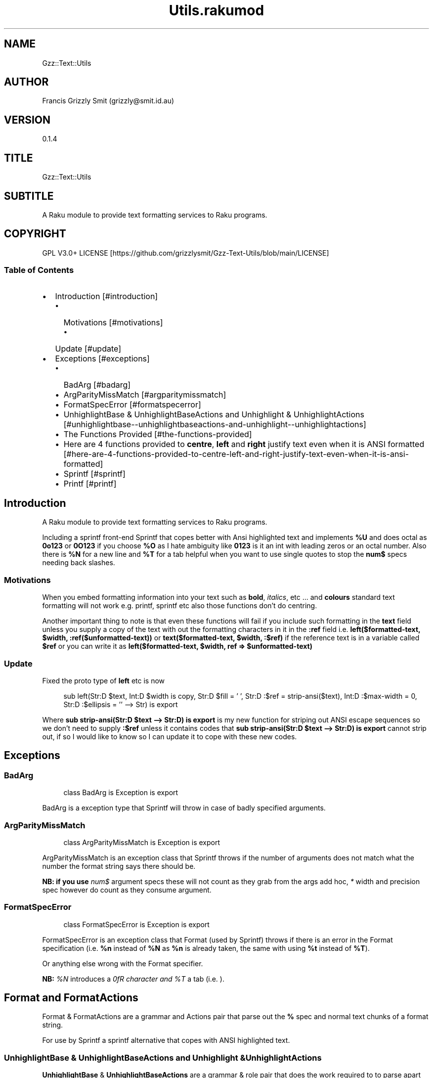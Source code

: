 .pc
.TH Utils.rakumod 1 2023-12-05
.SH "NAME"
Gzz::Text::Utils 
.SH "AUTHOR"
Francis Grizzly Smit (grizzly@smit\&.id\&.au)
.SH "VERSION"
0\&.1\&.4
.SH "TITLE"
Gzz::Text::Utils
.SH "SUBTITLE"
A Raku module to provide text formatting services to Raku programs\&.
.SH "COPYRIGHT"
GPL V3\&.0+ LICENSE [https://github.com/grizzlysmit/Gzz-Text-Utils/blob/main/LICENSE]
.SS Table of Contents
.IP \(bu 2m
Introduction [#introduction]
.RS 2n
.IP \(bu 2m
Motivations [#motivations]
.RE
.RS 2n
.RS 2n
.IP \(bu 2m
Update [#update]
.RE
.RE
.IP \(bu 2m
Exceptions [#exceptions]
.RS 2n
.IP \(bu 2m
BadArg [#badarg]
.RE
.RS 2n
.IP \(bu 2m
ArgParityMissMatch [#argparitymissmatch]
.RE
.RS 2n
.IP \(bu 2m
FormatSpecError [#formatspecerror]
.RE
.RS 2n
.IP \(bu 2m
UnhighlightBase & UnhighlightBaseActions and Unhighlight & UnhighlightActions [#unhighlightbase--unhighlightbaseactions-and-unhighlight--unhighlightactions]
.RE
.RS 2n
.IP \(bu 2m
The Functions Provided [#the-functions-provided]
.RE
.RS 2n
.IP \(bu 2m
Here are 4 functions provided to \fBcentre\fR, \fBleft\fR and \fBright\fR justify text even when it is ANSI formatted [#here-are-4-functions-provided-to-centre-left-and-right-justify-text-even-when-it-is-ansi-formatted]
.RE
.RS 2n
.IP \(bu 2m
Sprintf [#sprintf]
.RE
.RS 2n
.IP \(bu 2m
Printf [#printf]
.RE
.SH Introduction

A Raku module to provide text formatting services to Raku programs\&.

Including a sprintf front\-end Sprintf that copes better with Ansi highlighted text and implements \fB%U\fR and does octal as \fB0o123\fR or \fB0O123\fR if you choose \fB%O\fR as I hate ambiguity like \fB0123\fR is it an int with leading zeros or an octal number\&. Also there is \fB%N\fR for a new line and \fB%T\fR for a tab helpful when you want to use single quotes to stop the \fBnum$\fR specs needing back slashes\&.
.SS Motivations

When you embed formatting information into your text such as \fBbold\fR, \fIitalics\fR, etc \&.\&.\&. and \fBcolours\fR standard text formatting will not work e\&.g\&. printf, sprintf etc also those functions don't do centring\&.

Another important thing to note is that even these functions will fail if you include such formatting in the \fBtext\fR field unless you supply a copy of the text with out the formatting characters in it in the \fB:ref\fR field i\&.e\&. \fBleft($formatted\-text, $width, :ref($unformatted\-text))\fR or \fBtext($formatted\-text, $width, :$ref)\fR if the reference text is in a variable called \fB$ref\fR or you can write it as \fBleft($formatted\-text, $width, ref => $unformatted\-text)\fR
.SS Update

Fixed the proto type of \fBleft\fR etc is now 

.RS 4m
.EX
sub left(Str:D $text, Int:D $width is copy, Str:D $fill = ' ', Str:D :$ref = strip\-ansi($text), Int:D :$max\-width = 0, Str:D :$ellipsis = '' \-\-> Str) is export

.EE
.RE
.P
Where \fBsub strip\-ansi(Str:D $text \-\-> Str:D) is export\fR is my new function for striping out ANSI escape sequences so we don't need to supply \fB:$ref\fR unless it contains codes that \fBsub strip\-ansi(Str:D $text \-\-> Str:D) is export\fR cannot strip out, if so I would like to know so I can update it to cope with these new codes\&.
.SH Exceptions
.SS BadArg

.RS 4m
.EX
class BadArg is Exception is export


.EE
.RE
.P
BadArg is a exception type that Sprintf will throw in case of badly specified arguments\&.
.SS ArgParityMissMatch

.RS 4m
.EX
class ArgParityMissMatch is Exception is export


.EE
.RE
.P
ArgParityMissMatch is an exception class that Sprintf throws if the number of arguments does not match what the number the format string says there should be\&.

\fBNB: if you use \fInum$\fR argument specs these will not count as they grab from the args add hoc, \fI*\fR width and precision spec however do count as they consume argument\&.\fR
.SS FormatSpecError

.RS 4m
.EX
class FormatSpecError is Exception is export


.EE
.RE
.P
FormatSpecError is an exception class that Format (used by Sprintf) throws if there is an error in the Format specification (i\&.e\&. \fB%n\fR instead of \fB%N\fR as \fB%n\fR is already taken, the same with using \fB%t\fR instead of \fB%T\fR)\&.

Or anything else wrong with the Format specifier\&.

\fBNB: \fI%N\fR introduces a \fI\n\fR character and \fI%T\fR a tab (i\&.e\&. \fI\t\fR)\&.\fR
.SH Format and FormatActions

Format & FormatActions are a grammar and Actions pair that parse out the \fB%\fR spec and normal text chunks of a format string\&.

For use by Sprintf a sprintf alternative that copes with ANSI highlighted text\&.
.SS UnhighlightBase & UnhighlightBaseActions and Unhighlight & UnhighlightActions

\fBUnhighlightBase\fR & \fBUnhighlightBaseActions\fR are a grammar & role pair that does the work required to to parse apart ansi highlighted text into ANSI highlighted and plain text\&. 

\fBUnhighlight\fR & \fBUnhighlightActions\fR are a grammar & class pair which provide a simple TOP for applying an application of \fBUnhighlightBase\fR & \fBUnhighlightBaseActions\fR for use by \fBsub strip\-ansi(Str:D $text \-\- Str:D) is export\fR> to strip out the plain text from a ANSI formatted string
.SS The Functions Provided
.IP \(bu 2m
strip\-ansi
.IP

.RS 4m
.EX
sub strip\-ansi(Str:D $text \-\-> Str:D) is export


.EE
.RE
.IP
Strips out all the ANSI escapes, at the moment just those provided by the \fBTerminal::ANSI\fR or \fBTerminal::ANSI::OO\fR modules both available as \fBTerminal::ANSI\fR from zef etc I am not sure how exhaustive that is, but I will implement any more escapes as I become aware of them\&.
.IP \(bu 2m
hwcswidth
.IP

.RS 4m
.EX
sub hwcswidth(Str:D $text \-\-> Int:D) is export


.EE
.RE
.IP
Same as \fBwcswidth\fR but it copes with ANSI escape sequences unlike \fBwcswidth\fR\&.
.RS 2n
.IP \(bu 2m
The secret sauce is that it is defined as:
.IP

.RS 4m
.EX
sub hwcswidth(Str:D $text \-\-> Int:D) is export {
    return wcswidth(strip\-ansi($text));
} #  sub hwcswidth(Str:D $text \-\-> Int:D) is export #



.EE
.RE
.RE
.SS Here are 4 functions provided to \fBcentre\fR, \fBleft\fR and \fBright\fR justify text even when it is ANSI formatted\&.
.IP \(bu 2m
\fBcentre\fR
.IP

.RS 4m
.EX
sub centre(Str:D $text, Int:D $width is copy, Str:D $fill = ' ',
            :&number\-of\-chars:(Int:D, Int:D \-\-> Bool:D) = &centre\-global\-number\-of\-chars,
                Str:D :$ref = strip\-ansi($text), Int:D :$max\-width = 0, Str:D :$ellipsis = '' \-\-> Str) is export {


.EE
.RE
.RS 2n
.IP \(bu 2m
\fBcentre\fR centres the text \fB$text\fR in a field of width \fB$width\fR padding either side with \fB$fill\fR
.RE
.RS 2n
.IP \(bu 2m
\fBWhere:\fR
.RE
.RS 2n
.RS 2n
.IP \(bu 2m
\fB$fill\fR is the fill char by default \fB$fill\fR is set to a single white space\&.
.RE
.RE
.RS 2n
.RS 2n
.RS 2n
.IP \(bu 2m
If it requires an odd number of padding then the right hand side will get one more char/codepoint\&.
.RE
.RE
.RE
.RS 2n
.RS 2n
.IP \(bu 2m
\fB&number\-of\-chars\fR takes a function which takes 2 \fBInt:D\fR's and returns a \fBBool:D\fR\&.
.RE
.RE
.RS 2n
.RS 2n
.RS 2n
.IP \(bu 2m
By default this is equal to the closure \fBcentre\-global\-number\-of\-chars\fR which looks like:
.IP

.RS 4m
.EX
our $centre\-total\-number\-of\-chars is export = 0;
our $centre\-total\-number\-of\-visible\-chars is export = 0;

sub centre\-global\-number\-of\-chars(Int:D $number\-of\-chars,
                                Int:D $number\-of\-visible\-chars \-\-> Bool:D) {
    $centre\-total\-number\-of\-chars         = $number\-of\-chars;
    $centre\-total\-number\-of\-visible\-chars = $number\-of\-visible\-chars;
    return True
}


.EE
.RE
.RE
.RE
.RE
.RS 2n
.RS 2n
.RS 2n
.RS 2n
.IP \(bu 2m
Which is a closure around the variables: \fB$centre\-total\-number\-of\-chars\fR and \fB$centre\-total\-number\-of\-visible\-chars\fR, these are global \fBour\fR variables that \fBGzz::Text::Utils\fR exports\&. But you can just use \fBmy\fR variables from with a scope, just as well\&. And make the \fBsub\fR local to the same scope\&.
.IP
i\&.e\&.
.IP

.RS 4m
.EX
sub Sprintf(Str:D $format\-str,
                :&number\-of\-chars:(Int:D, Int:D \-\-> Bool:D) = &Sprintf\-global\-number\-of\-chars,
                                                        Str:D :$ellipsis = '', *@args \-\-> Str) is export {
    \&.\&.\&.
    \&.\&.\&.
    \&.\&.\&.
    my Int:D $total\-number\-of\-chars = 0;
    my Int:D $total\-number\-of\-visible\-chars = 0;
    sub internal\-number\-of\-chars(Int:D $number\-of\-chars, Int:D $number\-of\-visible\-chars \-\-> Bool:D) {
        $total\-number\-of\-chars += $number\-of\-chars;
        $total\-number\-of\-visible\-chars += $number\-of\-visible\-chars;
        return True;
    } # sub internal\-number\-of\-chars(Int:D $number\-of\-chars, Int:D $number\-of\-visible\-chars \-\-> Bool:D) #
    \&.\&.\&.
    \&.\&.\&.
    \&.\&.\&.
    for @format\-str \-> %elt {
        my Str:D $type = %elt«type»;
        if $type eq 'literal' {
            my Str:D $lit = %elt«val»;
            $total\-number\-of\-chars += $lit\&.chars;
            $total\-number\-of\-visible\-chars += strip\-ansi($lit)\&.chars;
            $result ~= $lit;
        } elsif $type eq 'fmt\-spec' {
            \&.\&.\&.
            \&.\&.\&.
            \&.\&.\&.
            given $spec\-char {
                when 'c' {
                             $arg \&.=Str;
                             $ref \&.=Str;
                             BadArg\&.new(:msg("arg should be one codepoint: {$arg\&.codes} found"))\&.throw if $arg\&.codes != 1;
                             $max\-width = max($max\-width, $precision, 0) if $max\-width > 0; #`« should not really have a both for this
                                                                                                so munge together\&.
                                                                                                Traditionally sprintf etc treat precision
                                                                                                as max\-width for strings\&. »
                             if $padding eq '' {
                                 if $justify eq '' {
                                     $result ~=  right($arg, $width, :$ref, :number\-of\-chars(&internal\-number\-of\-chars), :$max\-width);
                                 } elsif $justify eq '\-' {
                                     $result ~=  left($arg, $width, :$ref, :number\-of\-chars(&internal\-number\-of\-chars), :$max\-width);
                                 } elsif $justify eq '^' {
                                     $result ~=  centre($arg, $width, :$ref, :number\-of\-chars(&internal\-number\-of\-chars), :$max\-width);
                                 }
                             } else {
                                 if $justify eq '' {
                                     $result ~=  right($arg, $width, $padding, :$ref, :number\-of\-chars(&internal\-number\-of\-chars), :$max\-width);
                                 } elsif $justify eq '\-' {
                                     $result ~=  left($arg, $width, $padding, :$ref, :number\-of\-chars(&internal\-number\-of\-chars), :$max\-width);
                                 } elsif $justify eq '^' {
                                     $result ~=  centre($arg, $width, $padding, :$ref, :number\-of\-chars(&internal\-number\-of\-chars), :$max\-width);
                                 }
                             }
                         }
                when 's' {
                            \&.\&.\&.
                            \&.\&.\&.
                            \&.\&.\&.
        \&.\&.\&.
        \&.\&.\&.
        \&.\&.\&.
    \&.\&.\&.
    \&.\&.\&.
    \&.\&.\&.
    return $result;
    KEEP {
        &number\-of\-chars($total\-number\-of\-chars, $total\-number\-of\-visible\-chars);
    }
} #`««« sub Sprintf(Str:D $format\-str,
                :&number\-of\-chars:(Int:D, Int:D \-\-> Bool:D) = &Sprintf\-global\-number\-of\-chars,
                                                        Str:D :$ellipsis = '', *@args \-\-> Str) is export »»»


.EE
.RE
.RE
.RE
.RE
.RE
.RS 2n
.RS 2n
.IP \(bu 2m
The parameter \fB:$ref\fR is by default set to the value of \fBstrip\-ansi($text)\fR
.RE
.RE
.RS 2n
.RS 2n
.RS 2n
.IP \(bu 2m
This is used to obtain the length of the of the text using \fB\fIwcswidth(Str)\fR\fR from module \fB"Terminal::WCWidth"\fR which is used to obtain the width the text if printed on the current terminal:
.RE
.RE
.RE
.RS 2n
.RS 2n
.RS 2n
.RS 2n
.IP \(bu 2m
\fBNB: wcswidth will return \-1 if you pass it text with colours etc embedded in them\fR\&.
.RE
.RE
.RE
.RE
.RS 2n
.RS 2n
.RS 2n
.RS 2n
.IP \(bu 2m
\fB"Terminal::WCWidth"\fR is witten by \fBbluebear94\fR github:bluebear94 [https://raku.land/github:bluebear94] get it with \fBzef\fR or whatever
.RE
.RE
.RE
.RE
.RS 2n
.RS 2n
.IP \(bu 2m
\fB:$max\-width\fR sets the maximum width of the field but if set to \fB0\fR (The default), will effectively be infinite (∞)\&.
.RE
.RE
.RS 2n
.RS 2n
.IP \(bu 2m
\fB:$ellipsis\fR is used to elide the text if it's too big I recommend either \fB''\fR the default or \fB'…'\fR\&.
.RE
.RE
.IP \(bu 2m
\fBleft\fR
.IP

.RS 4m
.EX
sub left(Str:D $text, Int:D $width is copy, Str:D $fill = ' ',
                :&number\-of\-chars:(Int:D, Int:D \-\-> Bool:D) = &left\-global\-number\-of\-chars,
                    Str:D :$ref = strip\-ansi($text), Int:D :$max\-width = 0, Str:D :$ellipsis = '' \-\-> Str) is export {


.EE
.RE
.RS 2n
.IP \(bu 2m
\fBleft\fR is the same except that except that it puts all the padding on the right of the field\&.
.RE
.IP \(bu 2m
\fBright\fR
.IP

.RS 4m
.EX
sub right(Str:D $text, Int:D $width is copy, Str:D $fill = ' ',
                    :&number\-of\-chars:(Int:D, Int:D \-\-> Bool:D) = &right\-global\-number\-of\-chars,
                        Str:D :$ref = strip\-ansi($text), Int:D :$max\-width = 0, Str:D :$ellipsis = '' \-\-> Str) is export {


.EE
.RE
.RS 2n
.IP \(bu 2m
\fBright\fR is again the same except it puts all the padding on the left and the text to the right\&.
.RE
.IP \(bu 2m
\fBcrop\-field\fR
.IP

.RS 4m
.EX
sub crop\-field(Str:D $text, Int:D $w is rw, Int:D $width is rw, Bool:D $cropped is rw,
                                                Int:D $max\-width, Str:D :$ellipsis = '' \-\-> Str:D) is export {


.EE
.RE
.RS 2n
.IP \(bu 2m
\fBcrop\-field\fR used by \fBcentre\fR, \fBleft\fR and \fBright\fR to crop their input if necessary\&. Copes with ANSI escape codes\&.
.RE
.RS 2n
.RS 2n
.IP \(bu 2m
\fBWhere\fR
.RE
.RE
.RS 2n
.RS 2n
.RS 2n
.IP \(bu 2m
\fB$text\fR is the text to be cropped possibly, wit ANSI escapes embedded\&. 
.RE
.RE
.RE
.RS 2n
.RS 2n
.RS 2n
.IP \(bu 2m
\fB$w\fR is used to hold the width of \fB$text\fR is read\-write so will return that value\&.
.RE
.RE
.RE
.RS 2n
.RS 2n
.RS 2n
.IP \(bu 2m
\fB$width\fR is the desired width\&. Will be used to return the updated width\&.
.RE
.RE
.RE
.RS 2n
.RS 2n
.RS 2n
.IP \(bu 2m
\fB$cropped\fR is used to return the status of whether or not \fB$text\fR was truncated\&.
.RE
.RE
.RE
.RS 2n
.RS 2n
.RS 2n
.IP \(bu 2m
\fB$max\-width\fR is the maximum width we are allowing\&.
.RE
.RE
.RE
.RS 2n
.RS 2n
.RS 2n
.IP \(bu 2m
\fB$ellipsis\fR is used to supply a eliding \&. Empty string by default\&.
.RE
.RE
.RE
.SS Sprintf
.IP \(bu 2m
Sprintf like sprintf only it can deal with ANSI highlighted text\&. And has lots of other options, including the ability to specify a \fB$max\-width\fR using \fBwidth\&.precision\&.max\-width\fR, which can be \fB\&.*\fR, \fBC*<<num>$\fR>, \fB\&.*\fR, or \fBC<<num>\fR>
.IP

.RS 4m
.EX
sub Sprintf(Str:D $format\-str,
                :&number\-of\-chars:(Int:D, Int:D \-\-> Bool:D) = &Sprintf\-global\-number\-of\-chars,
                                                        Str:D :$ellipsis = '', *@args \-\-> Str) is export 


.EE
.RE
.RS 2n
.IP \(bu 2m
Where:
.RE
.RS 2n
.RS 2n
.IP \(bu 2m
\fBformat\-str\fR is is a superset of the \fBsprintf\fR format string, but it has extra features: like the flag \fB[ <char> ]\fR where <char> can be almost anything except \fB[\fR, \fB]\fR \fBcontrol characters\fR, \fBwhite space other than the normal space\fR, and \fBmax\-width\fR after the precision\&.
.RE
.RE
.RS 2n
.RS 2n
.RS 2n
.IP \(bu 2m
The format string looks like this: 
.IP

.RS 4m
.EX
token format      { <chunks>+ }
token chunks      { [ <chunk> || '%' <format\-spec> ] }
token chunk       { <\-[%]>+ }
token format\-spec { [ <fmt\-esc> || <fmt\-spec> ] }
token fmt\-esc     { [      '%' #`« a literal % »
                        || 'N' #`« a nl i\&.e\&. \n char but does not require interpolation so no double quotes required »
                        || 'T' #`« a tab i\&.e\&. \t char but does not require interpolation so no double quotes required »
                        || 'n' #`« not implemented and will not be »
                        || 't' #`« not implemented and will not be »
                    ]
                  }
token fmt\-spec   { [ <dollar\-directive> '$' ]? <flags>?  <width>? [ '\&.' <precision> [ '\&.' <max\-width> ]? ]? <modifier>? <spec\-char> }



.EE
.RE
.RE
.RE
.RE
.RS 2n
.RS 2n
.RS 2n
.RS 2n
.IP \(bu 2m
Where
.RE
.RE
.RE
.RE
.RS 2n
.RS 2n
.RS 2n
.RS 2n
.IP \(bu 2m
\fBdollar\-directive\fR is a integer >= 1
.RE
.RE
.RE
.RE
.RS 2n
.RS 2n
.RS 2n
.RS 2n
.IP \(bu 2m
\fBflags\fR is any zero or more of:
.RE
.RE
.RE
.RE
.RS 2n
.RS 2n
.RS 2n
.RS 2n
.RS 2n
.IP \(bu 2m
\fB+\fR put a plus in front of positive values\&.
.RE
.RE
.RE
.RE
.RE
.RS 2n
.RS 2n
.RS 2n
.RS 2n
.RS 2n
.IP \(bu 2m
\fB\-\fR left justify, right is the default
.RE
.RE
.RE
.RE
.RE
.RS 2n
.RS 2n
.RS 2n
.RS 2n
.RS 2n
.IP \(bu 2m
\fB^\fR centre justify\&.
.RE
.RE
.RE
.RE
.RE
.RS 2n
.RS 2n
.RS 2n
.RS 2n
.RS 2n
.IP \(bu 2m
\fB#\fR ensure the leading \fB0\fR for any octal, prefix non\-zero hexadecimal with \fB0x\fR or \fB0X\fR, prefix non\-zero binary with \fB0b\fR or \fB0B\fR
.RE
.RE
.RE
.RE
.RE
.RS 2n
.RS 2n
.RS 2n
.RS 2n
.RS 2n
.IP \(bu 2m
\fBv\fR vector flag (used only with d directive)
.RE
.RE
.RE
.RE
.RE
.RS 2n
.RS 2n
.RS 2n
.RS 2n
.RS 2n
.IP \(bu 2m
\fB' '\fR pad with spaces\&.
.RE
.RE
.RE
.RE
.RE
.RS 2n
.RS 2n
.RS 2n
.RS 2n
.RS 2n
.IP \(bu 2m
\fB0\fR pad with zeros\&.
.RE
.RE
.RE
.RE
.RE
.RS 2n
.RS 2n
.RS 2n
.RS 2n
.RS 2n
.IP \(bu 2m
\fB[ <char> ]\fR pad with character char where char matches:
.RE
.RE
.RE
.RE
.RE
.RS 2n
.RS 2n
.RS 2n
.RS 2n
.RS 2n
.RS 2n
.IP \(bu 2m
\fB<\-[ <cntrl> \s \[ \] ]> || ' '\fR i\&.e\&. anything except control characters, white space (apart from the basic white space (i\&.e\&. \x20 or the one with ord 32)), and \fB[\fR and finally \fB]\fR\&.
.RE
.RE
.RE
.RE
.RE
.RE
.RS 2n
.RS 2n
.RS 2n
.RS 2n
.IP \(bu 2m
\fBwidth\fR is either an integer or a \fB*\fR or a \fB*\fR followed by an integer >= 1 and a '$'\&.
.RE
.RE
.RE
.RE
.RS 2n
.RS 2n
.RS 2n
.RS 2n
.IP \(bu 2m
\fBprecision\fR is a \fB\&.\fR followed by either an positive integer or a \fB*\fR or a \fB*\fR followed by an integer >= 1 and a '$'\&.
.RE
.RE
.RE
.RE
.RS 2n
.RS 2n
.RS 2n
.RS 2n
.IP \(bu 2m
\fBmax\-width\fR is a \fB\&.\fR followed by either an positive integer or a \fB*\fR or a \fB*\fR followed by an integer >= 1 and a '$'\&.
.RE
.RE
.RE
.RE
.RS 2n
.RS 2n
.RS 2n
.RS 2n
.IP \(bu 2m
\fBmodifier\fR These are not implemented but is one of:
.RE
.RE
.RE
.RE
.RS 2n
.RS 2n
.RS 2n
.RS 2n
.RS 2n
.IP \(bu 2m
\fBhh\fR interpret integer as a type \fBchar\fR or \fBunsigned char\fR\&.
.RE
.RE
.RE
.RE
.RE
.RS 2n
.RS 2n
.RS 2n
.RS 2n
.RS 2n
.IP \(bu 2m
\fBh\fR interpret integer as a type \fBshort\fR or \fBunsigned short\fR\&.
.RE
.RE
.RE
.RE
.RE
.RS 2n
.RS 2n
.RS 2n
.RS 2n
.RS 2n
.IP \(bu 2m
\fBj\fR interpret integer as a type \fBintmax_t\fR, only with a C99 compiler (unportable)\&.
.RE
.RE
.RE
.RE
.RE
.RS 2n
.RS 2n
.RS 2n
.RS 2n
.RS 2n
.IP \(bu 2m
\fBl\fR interpret integer as a type \fBlong\fR or \fBunsigned long\fR\&.
.RE
.RE
.RE
.RE
.RE
.RS 2n
.RS 2n
.RS 2n
.RS 2n
.RS 2n
.IP \(bu 2m
\fBll\fR interpret integer as a type \fBlong long\fR, \fBunsigned long long\fR, or \fBquad\fR (typically 64\-bit integers)\&.
.RE
.RE
.RE
.RE
.RE
.RS 2n
.RS 2n
.RS 2n
.RS 2n
.RS 2n
.IP \(bu 2m
\fBq\fR interpret integer as a type \fBlong long\fR, \fBunsigned long long\fR, or \fBquad\fR (typically 64\-bit integers)\&.
.RE
.RE
.RE
.RE
.RE
.RS 2n
.RS 2n
.RS 2n
.RS 2n
.RS 2n
.IP \(bu 2m
\fBL\fR interpret integer as a type \fBlong long\fR, \fBunsigned long long\fR, or \fBquad\fR (typically 64\-bit integers)\&.
.RE
.RE
.RE
.RE
.RE
.RS 2n
.RS 2n
.RS 2n
.RS 2n
.RS 2n
.IP \(bu 2m
\fBt\fR interpret integer as a type \fBptrdiff_t\fR\&.
.RE
.RE
.RE
.RE
.RE
.RS 2n
.RS 2n
.RS 2n
.RS 2n
.RS 2n
.IP \(bu 2m
\fBz\fR interpret integer as a type \fBsize_t\fR\&.
.RE
.RE
.RE
.RE
.RE
.RS 2n
.RS 2n
.RS 2n
.RS 2n
.IP \(bu 2m
\fBspec\-char\fR or the conversion character is one of:
.RE
.RE
.RE
.RE
.RS 2n
.RS 2n
.RS 2n
.RS 2n
.RS 2n
.IP \(bu 2m
\fBc\fR a character with the given codepoint\&.
.RE
.RE
.RE
.RE
.RE
.RS 2n
.RS 2n
.RS 2n
.RS 2n
.RS 2n
.IP \(bu 2m
\fBs\fR a string\&.
.RE
.RE
.RE
.RE
.RE
.RS 2n
.RS 2n
.RS 2n
.RS 2n
.RS 2n
.IP \(bu 2m
\fBd\fR a signed integer, in decimal\&.
.RE
.RE
.RE
.RE
.RE
.RS 2n
.RS 2n
.RS 2n
.RS 2n
.RS 2n
.IP \(bu 2m
\fBu\fR an unsigned integer, in decimal\&.
.RE
.RE
.RE
.RE
.RE
.RS 2n
.RS 2n
.RS 2n
.RS 2n
.RS 2n
.IP \(bu 2m
\fBo\fR an unsigned integer, in octal, with a \fB0o\fR prepended if the \fB#\fR flag is present\&.
.RE
.RE
.RE
.RE
.RE
.RS 2n
.RS 2n
.RS 2n
.RS 2n
.RS 2n
.IP \(bu 2m
\fBx\fR an unsigned integer, in hexadecimal, with a \fB0x\fR prepended if the \fB#\fR flag is present\&.
.RE
.RE
.RE
.RE
.RE
.RS 2n
.RS 2n
.RS 2n
.RS 2n
.RS 2n
.IP \(bu 2m
\fBe\fR a floating\-point number, in scientific notation\&.
.RE
.RE
.RE
.RE
.RE
.RS 2n
.RS 2n
.RS 2n
.RS 2n
.RS 2n
.IP \(bu 2m
\fBf\fR a floating\-point number, in fixed decimal notation\&.
.RE
.RE
.RE
.RE
.RE
.RS 2n
.RS 2n
.RS 2n
.RS 2n
.RS 2n
.IP \(bu 2m
\fBg\fR a floating\-point number, in %e or %f notation\&.
.RE
.RE
.RE
.RE
.RE
.RS 2n
.RS 2n
.RS 2n
.RS 2n
.RS 2n
.IP \(bu 2m
\fBX\fR like \fBx\fR, but using uppercase letters, with a \fB0X\fR prepended if the \fB#\fR flag is present\&.
.RE
.RE
.RE
.RE
.RE
.RS 2n
.RS 2n
.RS 2n
.RS 2n
.RS 2n
.IP \(bu 2m
\fBE\fR like \fBe\fR, but using an uppercase \fBE\fR\&.
.RE
.RE
.RE
.RE
.RE
.RS 2n
.RS 2n
.RS 2n
.RS 2n
.RS 2n
.IP \(bu 2m
\fBG\fR like \fBg\fR, but with an uppercase \fBE\fR (if applicable)\&.
.RE
.RE
.RE
.RE
.RE
.RS 2n
.RS 2n
.RS 2n
.RS 2n
.RS 2n
.IP \(bu 2m
\fBb\fR an unsigned integer, in binary, with a \fB0b\fR prepended if the \fB#\fR flag is present\&.
.RE
.RE
.RE
.RE
.RE
.RS 2n
.RS 2n
.RS 2n
.RS 2n
.RS 2n
.IP \(bu 2m
\fBB\fR an unsigned integer, in binary, with a \fB0B\fR prepended if the \fB#\fR flag is present\&.
.RE
.RE
.RE
.RE
.RE
.RS 2n
.RS 2n
.RS 2n
.RS 2n
.RS 2n
.IP \(bu 2m
\fBi\fR a synonym for \fB%d\fR\&.
.RE
.RE
.RE
.RE
.RE
.RS 2n
.RS 2n
.RS 2n
.RS 2n
.RS 2n
.IP \(bu 2m
\fBD\fR a synonym for \fB%ld\fR\&.
.RE
.RE
.RE
.RE
.RE
.RS 2n
.RS 2n
.RS 2n
.RS 2n
.RS 2n
.IP \(bu 2m
\fBU\fR a synonym for \fB%lu\fR\&.
.RE
.RE
.RE
.RE
.RE
.RS 2n
.RS 2n
.RS 2n
.RS 2n
.RS 2n
.IP \(bu 2m
\fBO\fR a synonym for \fB%lo\fR\&.
.RE
.RE
.RE
.RE
.RE
.RS 2n
.RS 2n
.RS 2n
.RS 2n
.RS 2n
.IP \(bu 2m
\fBF\fR a synonym for \fB%f\fR\&.
.RE
.RE
.RE
.RE
.RE
.RS 2n
.RS 2n
.IP \(bu 2m
\fB:&number\-of\-chars\fR is an optional named argument which takes a function with a signature \fB:(Int:D, Int:D \-\- Bool:D)\fR> if not specified it will have the value of \fB&Sprintf\-global\-number\-of\-chars\fR which is defined as:
.IP

.RS 4m
.EX
our $Sprintf\-total\-number\-of\-chars is export = 0;
our $Sprintf\-total\-number\-of\-visible\-chars is export = 0;

sub Sprintf\-global\-number\-of\-chars(Int:D $number\-of\-chars, Int:D $number\-of\-visible\-chars \-\-> Bool:D) {
    $Sprintf\-total\-number\-of\-chars         = $number\-of\-chars;
    $Sprintf\-total\-number\-of\-visible\-chars = $number\-of\-visible\-chars;
    return True
}


.EE
.RE
.RE
.RE
.RS 2n
.RS 2n
.RS 2n
.IP \(bu 2m
This is exactly the same as the argument by the same name in \fBcentre\fR, \fBleft\fR and \fBright\fR above\&.
.IP
i\&.e\&. 
.IP

.RS 4m
.EX
sub test( \-\-> True) is export {
    \&.\&.\&.
    \&.\&.\&.
    \&.\&.\&.
    my $test\-number\-of\-chars = 0;
    my $test\-number\-of\-visible\-chars = 0;

    sub test\-number\-of\-chars(Int:D $number\-of\-chars, Int:D $number\-of\-visible\-chars \-\-> Bool:D) {
        $test\-number\-of\-chars         = $number\-of\-chars;
        $test\-number\-of\-visible\-chars = $number\-of\-visible\-chars;
        return True
    }

    put Sprintf('%30\&.14\&.14s, %30\&.14\&.13s%N%%%N%^*\&.*s%3$*4$\&.*3$\&.*6$d%N%2$^[&]*3$\&.*4$\&.*6$s%T%1$[*]^100\&.*4$\&.99s',
                                        ${ arg => $highlighted, ref => $text }, $text, 30, 14, $highlighted, 13,
                                                                    :number\-of\-chars(&test\-number\-of\-chars), :ellipsis('…'));
    dd $test\-number\-of\-chars,  $test\-number\-of\-visible\-chars;
    put Sprintf('%30\&.14\&.14s,  testing %30\&.14\&.13s%N%%%N%^*\&.*s%3$*4$\&.*3$\&.*6$d%N%2$^[&]*3$\&.*4$\&.*6$s%T%1$[*]^100\&.*4$\&.99s',
                                $[ $highlighted, $text ], $text, 30, 14, $highlighted, 13, 13,
                                                                    :number\-of\-chars(&test\-number\-of\-chars), :ellipsis('…'));
    dd $test\-number\-of\-chars,  $test\-number\-of\-visible\-chars;
    \&.\&.\&.
    \&.\&.\&.
    \&.\&.\&.
}


.EE
.RE
.RE
.RE
.RE
.RS 2n
.RS 2n
.RS 2n
.RS 2n
.IP \(bu 2m
\fBNote: This is a closure we should always use a closure if we want to get the number of characters printed\&.\fR 
.RE
.RE
.RE
.RE
.RS 2n
.RS 2n
.IP \(bu 2m
\fB:$ellipsis\fR this is an optional argument of type \fBStr:D\fR which defaults to \fB''\fR, if set will be used to mark elided text, if the argument is truncated due to exceeding the value of \fBmax\-width\fR (note \fBmax\-width\fR defaults to \fB0\fR which means infinity)\&. The recommended value would be something like \fB…\fR\&.
.RE
.RE
.RS 2n
.RS 2n
.IP \(bu 2m
\fB*@args\fR is an arbitrary long list of values each argument can be either a scalar value to be printed or a Hash or an Array
.RE
.RE
.RS 2n
.RS 2n
.RS 2n
.IP \(bu 2m
If a Hash then it should contain two pairs with keys: \fBarg\fR and \fBref\fR; denoting the actual argument and a reference argument respectively, the ref argument should be the same as \fBarg\fR but with no ANSI formatting etc to mess up the counting\&. As this ruins formatting spacing\&. If not present will be set to \fBstrip\-ansi($arg)\fR, only bother with all this if \fBstrip\-ansi($arg)\fR isn't good enough\&.
.RE
.RE
.RE
.RS 2n
.RS 2n
.RS 2n
.IP \(bu 2m
If a Array then it should contain two values\&. The first being \fBarg\fR and the other being \fBref\fR; everything else is the same as above\&.
.RE
.RE
.RE
.RS 2n
.RS 2n
.RS 2n
.IP \(bu 2m
\fBarg\fR the actual argument\&.
.RE
.RE
.RE
.RS 2n
.RS 2n
.RS 2n
.IP \(bu 2m
\fB@args[$i][]\fR the actual argument\&. Where \fB$i\fR is the current index into the array of args\&.
.RE
.RE
.RE
.RS 2n
.RS 2n
.RS 2n
.IP \(bu 2m
\fB@args[$i][1]\fR the reference argument, as in the \fB:$ref\fR arg of the \fBleft\fR, \fBright\fR and \fBcentre\fR functions which it uses\&. It only makes sense if your talking strings possibly formatted if not present will be set to \fBstrip\-ansi($arg)\fR if $arg is a Str or just $arg otherwise\&.
.RE
.RE
.RE
.RS 2n
.RS 2n
.RS 2n
.IP \(bu 2m
If it's a scalar then it's the argument itself\&. And \fB$ref\fR is \fBstrip\-ansi($arg)\fR if $arg is a string type i\&.e\&. Str or just \fBC\fR$arg>> otherwise\&.
.RE
.RE
.RE
.RS 2n
.RS 2n
.RS 2n
.RS 2n
.IP \(bu 2m
\fBref\fR the reference argument, as in the \fB:$ref\fR arg of the \fBleft\fR, \fBright\fR and \fBcentre\fR functions which it uses\&. It only makes sense if your talking strings possibly formatted if not present will be set to \fBstrip\-ansi($arg)\fR if $arg is a Str or just $arg otherwise\&.
.IP
i\&.e\&.
.IP

.RS 4m
.EX
put Sprintf('%30\&.14\&.14s, %30\&.14\&.13s%N%%%N%^*\&.*s%3$*4$\&.*3$\&.*6$d%N%2$^[&]*3$\&.*4$\&.*6$s%T%1$[*]^100\&.*4$\&.99s',
                            ${ arg => $highlighted, ref => $text }, $text, 30, 14, $highlighted, 13,
                                                                        :number\-of\-chars(&test\-number\-of\-chars), :ellipsis('…'));
dd $test\-number\-of\-chars,  $test\-number\-of\-visible\-chars;
put Sprintf('%30\&.14\&.14s,  testing %30\&.14\&.13s%N%%%N%^*\&.*s%3$*4$\&.*3$\&.*6$d%N%2$^[&]*3$\&.*4$\&.*6$s%T%1$[*]^100\&.*4$\&.99s',
                            $[ $highlighted, $text ], $text, 30, 14, $highlighted, 13, 13,
                                                                        :number\-of\-chars(&test\-number\-of\-chars), :ellipsis('…'));
dd $test\-number\-of\-chars,  $test\-number\-of\-visible\-chars;


.EE
.RE
.RE
.RE
.RE
.RE
.SS Printf
.IP \(bu 2m
Same as \fBSprintf\fR but writes it's output to \fB$*OUT\fR or an arbitary filehandle if you choose\&.
.RS 2n
.IP \(bu 2m
defined as
.IP

.RS 4m
.EX
multi sub Printf(Str:D $format\-str,
        :&number\-of\-chars:(Int:D, Int:D \-\-> Bool:D) = &Sprintf\-global\-number\-of\-chars,
                                       Str:D :$ellipsis = '', *@args \-\-> True) is export {
    Sprintf($format\-str, :number\-of\-chars(&number\-of\-chars), :$ellipsis, |@args)\&.print;
} #`««« sub Fprintf(Str:D $format\-str,
         :&number\-of\-chars:(Int:D, Int:D \-\-> Bool:D) = &Sprintf\-global\-number\-of\-chars,
                                       Str:D :$ellipsis = '', *@args \-\-> True) is export »»»

multi sub Printf(IO::Handle:D $fp, Str:D $format\-str,
         :&number\-of\-chars:(Int:D, Int:D \-\-> Bool:D) = &Sprintf\-global\-number\-of\-chars,
                                       Str:D :$ellipsis = '', *@args \-\-> True) is export {
    $fp\&.print: Sprintf($format\-str, :&number\-of\-chars, :$ellipsis, |@args);
} #`««« sub Fprintf(my IO::Handle:D $fp, Str:D $format\-str,
         :&number\-of\-chars:(Int:D, Int:D \-\-> Bool:D) = &Sprintf\-global\-number\-of\-chars,
                                       Str:D :$ellipsis = '', *@args \-\-> True) is export »»»


.EE
.RE
.RE
